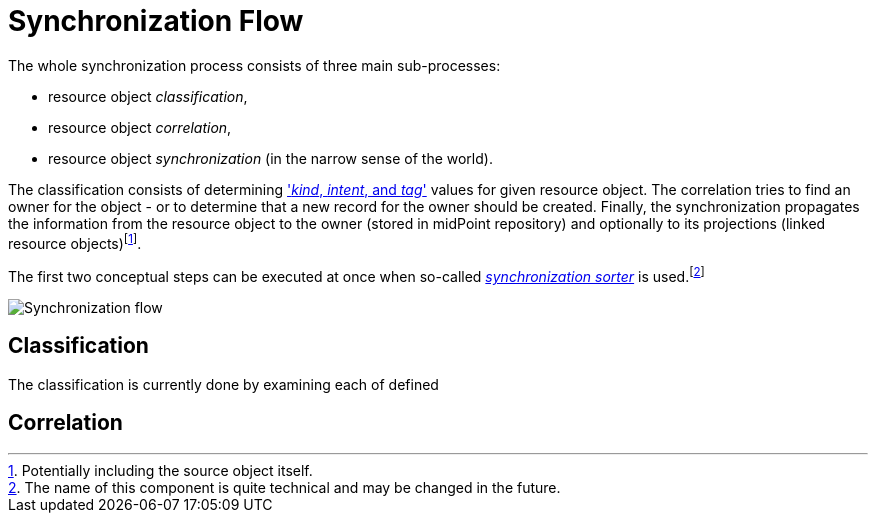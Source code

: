 = Synchronization Flow

The whole synchronization process consists of three main sub-processes:

* resource object _classification_,
* resource object _correlation_,
* resource object _synchronization_ (in the narrow sense of the world).

The classification consists of determining xref:/midpoint/reference/resources/shadow/kind-intent-objectclass/['_kind_, _intent_, and _tag_']
values for given resource object. The correlation tries to find an owner for the object - or to determine that a new record for the owner
should be created. Finally, the synchronization propagates the information from the resource object to the owner (stored in midPoint repository)
and optionally to its projections (linked resource objects)footnote:[Potentially including the source object itself.].

The first two conceptual steps can be executed at once when so-called
xref:/midpoint/reference/synchronization/synchronization-sorter.adoc[_synchronization sorter_] is used.footnote:[The name of this component
is quite technical and may be changed in the future.]

image:synchronization-flow.png[Synchronization flow]

== Classification

The classification is currently done by examining each of defined

== Correlation